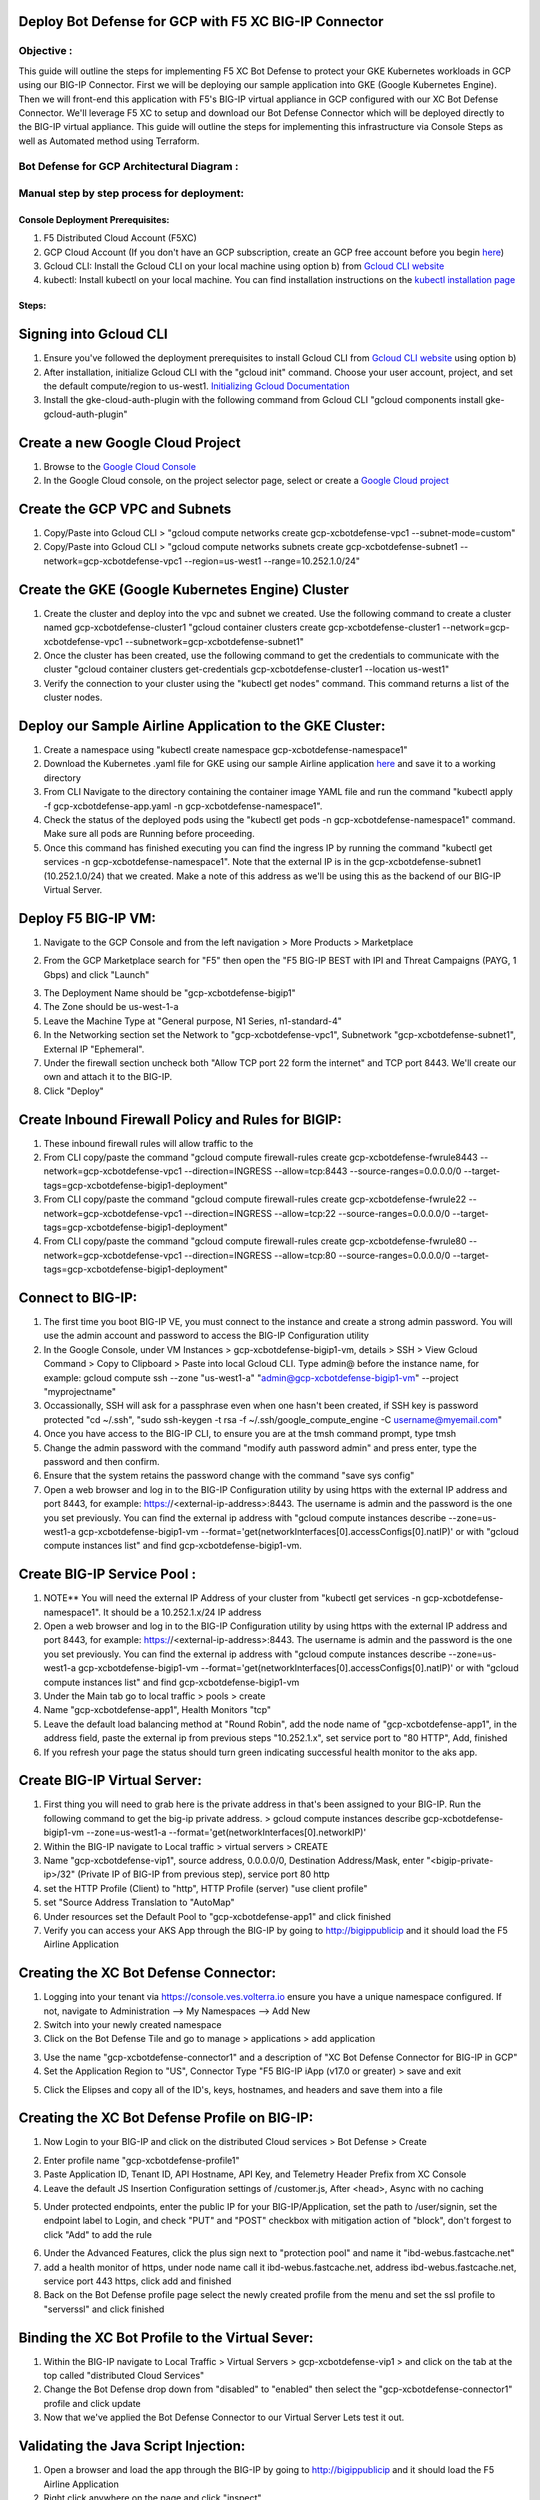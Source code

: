 
Deploy Bot Defense for GCP with F5 XC BIG-IP Connector
========================================================

Objective :
-----------

This guide will outline the steps for implementing F5 XC Bot Defense to protect your GKE Kubernetes workloads in GCP using our BIG-IP Connector. First we will be deploying our sample application into GKE (Google Kubernetes Engine). Then we will front-end this application with F5's BIG-IP virtual appliance in GCP configured with our XC Bot Defense Connector. We'll leverage F5 XC to setup and download our Bot Defense Connector which will be deployed directly to the BIG-IP virtual appliance. This guide will outline the steps for implementing this infrastructure via Console Steps as well as Automated method using Terraform.



Bot Defense for GCP Architectural Diagram :
-------------------------------------------
.. image:: assets/bot-gcp.png
   :width: 100%

Manual step by step process for deployment:
-------------------------------------------

Console Deployment Prerequisites:
^^^^^^^^^^^^^^^^^^^^^^^^^^^^^^^^^^

1. F5 Distributed Cloud Account (F5XC)
2. GCP Cloud Account (If you don't have an GCP subscription, create an GCP free account before you begin `here <https://console.cloud.google.com/freetrial/signup/>`_)
3. Gcloud CLI: Install the Gcloud CLI on your local machine using option b) from `Gcloud CLI website <https://cloud.google.com/sdk/docs/install>`_
4. kubectl: Install kubectl on your local machine. You can find installation instructions on the `kubectl installation page <https://kubernetes.io/docs/tasks/tools/>`_



Steps:
^^^^^^


Signing into Gcloud CLI
=======================

1. Ensure you've followed the deployment prerequisites to install Gcloud CLI from `Gcloud CLI website <https://cloud.google.com/sdk/docs/install>`_ using option b)
2. After installation, initialize Gcloud CLI with the "gcloud init" command. Choose your user account, project, and set the default compute/region to us-west1. `Initializing Gcloud Documentation <https://cloud.google.com/sdk/docs/initializing>`_
3. Install the gke-cloud-auth-plugin with the following command from Gcloud CLI "gcloud components install gke-gcloud-auth-plugin"

.. image:: assets/gcloudinit.png
   :width: 75%

.. image:: assets/gke-auth-plugin.png
   :width: 75%


Create a new Google Cloud Project
==================================

1. Browse to the `Google Cloud Console <https://console.cloud.google.com/>`_ 
2. In the Google Cloud console, on the project selector page, select or create a `Google Cloud project <https://cloud.google.com/resource-manager/docs/creating-managing-projects>`_

.. image:: assets/free-trial.png
   :width: 100%


Create the GCP VPC and Subnets
===============================

1. Copy/Paste into Gcloud CLI > "gcloud compute networks create gcp-xcbotdefense-vpc1 --subnet-mode=custom"
2. Copy/Paste into Gcloud CLI > "gcloud compute networks subnets create gcp-xcbotdefense-subnet1  --network=gcp-xcbotdefense-vpc1 --region=us-west1 --range=10.252.1.0/24"


Create the GKE (Google Kubernetes Engine) Cluster
=================================================

1. Create the cluster and deploy into the vpc and subnet we created. Use the following command to create a cluster named gcp-xcbotdefense-cluster1 "gcloud container clusters create gcp-xcbotdefense-cluster1 --network=gcp-xcbotdefense-vpc1 --subnetwork=gcp-xcbotdefense-subnet1"
2. Once the cluster has been created, use the following command to get the credentials to communicate with the cluster "gcloud container clusters get-credentials gcp-xcbotdefense-cluster1 --location us-west1" 
3. Verify the connection to your cluster using the "kubectl get nodes" command. This command returns a list of the cluster nodes.

.. image:: assets/gcp-getnodes.png
   :width: 100%


Deploy our Sample Airline Application to the GKE Cluster:
=========================================================

1. Create a namespace using "kubectl create namespace gcp-xcbotdefense-namespace1"
2. Download the Kubernetes .yaml file for GKE using our sample Airline application `here <https://github.com/f5devcentral/f5-xc-waap-terraform-examples/blob/main/workflow-guides/bot/deploy-botdefense-in-gcp-with-f5xc-bigip-connector/airline-app/gcp-xcbotdefense-app.yaml>`_ and save it to a working directory
3. From CLI Navigate to the directory containing the container image YAML file and run the command "kubectl apply -f gcp-xcbotdefense-app.yaml -n gcp-xcbotdefense-namespace1".
4. Check the status of the deployed pods using the "kubectl get pods -n gcp-xcbotdefense-namespace1" command. Make sure all pods are Running before proceeding.
5. Once this command has finished executing you can find the ingress IP by running the command "kubectl get services -n gcp-xcbotdefense-namespace1". Note that the external IP is in the gcp-xcbotdefense-subnet1 (10.252.1.0/24) that we created. Make a note of this address as we'll be using this as the backend of our BIG-IP Virtual Server.

.. image:: assets/gcp-getpods.png
   :width: 100%

.. image:: assets/gcp-getservices.png
   :width: 100%


Deploy F5 BIG-IP VM:
====================

1. Navigate to the GCP Console and from the left navigation > More Products > Marketplace

.. image:: assets/gcp-marketplace.png
   :width: 100%

2. From the GCP Marketplace search for "F5" then open the "F5 BIG-IP BEST with IPI and Threat Campaigns (PAYG, 1 Gbps) and click "Launch"

.. image:: assets/gcp-bigipbest.png
   :width: 100%

3. The Deployment Name should be "gcp-xcbotdefense-bigip1"
4. The Zone should be us-west-1-a
5. Leave the Machine Type at "General purpose, N1 Series, n1-standard-4"
6. In the Networking section set the Network to "gcp-xcbotdefense-vpc1", Subnetwork "gcp-xcbotdefense-subnet1", External IP "Ephemeral".
7. Under the firewall section uncheck both "Allow TCP port 22 form the internet" and TCP port 8443. We'll create our own and attach it to the BIG-IP. 
8. Click "Deploy"

.. image:: assets/bigip-deploy2.png
   :width: 100%


Create Inbound Firewall Policy and Rules for BIGIP:
===================================================

1. These inbound firewall rules will allow traffic to the 
2. From CLI copy/paste the command "gcloud compute firewall-rules create gcp-xcbotdefense-fwrule8443 --network=gcp-xcbotdefense-vpc1 --direction=INGRESS --allow=tcp:8443 --source-ranges=0.0.0.0/0 --target-tags=gcp-xcbotdefense-bigip1-deployment"
3. From CLI copy/paste the command "gcloud compute firewall-rules create gcp-xcbotdefense-fwrule22 --network=gcp-xcbotdefense-vpc1 --direction=INGRESS --allow=tcp:22 --source-ranges=0.0.0.0/0 --target-tags=gcp-xcbotdefense-bigip1-deployment"
4. From CLI copy/paste the command "gcloud compute firewall-rules create gcp-xcbotdefense-fwrule80 --network=gcp-xcbotdefense-vpc1 --direction=INGRESS --allow=tcp:80 --source-ranges=0.0.0.0/0 --target-tags=gcp-xcbotdefense-bigip1-deployment"

.. image:: assets/gcp-fwinbound.png
   :width: 100%


Connect to BIG-IP:
==================

1. The first time you boot BIG-IP VE, you must connect to the instance and create a strong admin password. You will use the admin account and password to access the BIG-IP Configuration utility
2. In the Google Console, under VM Instances > gcp-xcbotdefense-bigip1-vm, details > SSH > View Gcloud Command > Copy to Clipboard > Paste into local Gcloud CLI. Type admin@ before the instance name, for example: gcloud compute ssh --zone "us-west1-a" "admin@gcp-xcbotdefense-bigip1-vm" --project "myprojectname"
3. Occassionally, SSH will ask for a passphrase even when one hasn't been created, if SSH key is password protected "cd ~/.ssh", "sudo ssh-keygen -t rsa -f ~/.ssh/google_compute_engine -C username@myemail.com"
4. Once you have access to the BIG-IP CLI, to ensure you are at the tmsh command prompt, type tmsh
5. Change the admin password with the command "modify auth password admin" and press enter, type the password and then confirm. 
6. Ensure that the system retains the password change with the command "save sys config"
7. Open a web browser and log in to the BIG-IP Configuration utility by using https with the external IP address and port 8443, for example: https://<external-ip-address>:8443. The username is admin and the password is the one you set previously. You can find the external ip address with "gcloud compute instances describe --zone=us-west1-a gcp-xcbotdefense-bigip1-vm --format='get(networkInterfaces[0].accessConfigs[0].natIP)' or with "gcloud compute instances list" and find gcp-xcbotdefense-bigip1-vm.

.. image:: assets/bigip-ssh.png
   :width: 100%


Create BIG-IP Service Pool :
============================

1. NOTE** You will need the external IP Address of your cluster from "kubectl get services -n gcp-xcbotdefense-namespace1". It should be a 10.252.1.x/24 IP address
2. Open a web browser and log in to the BIG-IP Configuration utility by using https with the external IP address and port 8443, for example: https://<external-ip-address>:8443. The username is admin and the password is the one you set previously. You can find the external ip address with "gcloud compute instances describe --zone=us-west1-a gcp-xcbotdefense-bigip1-vm --format='get(networkInterfaces[0].accessConfigs[0].natIP)' or with "gcloud compute instances list" and find gcp-xcbotdefense-bigip1-vm
3. Under the Main tab go to local traffic > pools > create 
4. Name "gcp-xcbotdefense-app1", Health Monitors "tcp"
5. Leave the default load balancing method at "Round Robin", add the node name of "gcp-xcbotdefense-app1", in the address field, paste the external ip from previous steps "10.252.1.x", set service port to "80 HTTP", Add, finished
6. If you refresh your page the status should turn green indicating successful health monitor to the aks app.

.. image:: assets/gcp-servicepool.png
   :width: 100%


Create BIG-IP Virtual Server:
=============================

1. First thing you will need to grab here is the private address in that's been assigned to your BIG-IP. Run the following command to get the big-ip private address. > gcloud compute instances describe gcp-xcbotdefense-bigip1-vm --zone=us-west1-a --format='get(networkInterfaces[0].networkIP)'
2. Within the BIG-IP navigate to Local traffic > virtual servers > CREATE
3. Name "gcp-xcbotdefense-vip1", source address, 0.0.0.0/0, Destination Address/Mask, enter "<bigip-private-ip>/32" (Private IP of BIG-IP from previous step), service port 80 http 
4. set the HTTP Profile (Client) to "http", HTTP Profile (server) "use client profile"
5. set "Source Address Translation to "AutoMap" 
6. Under resources set the Default Pool to "gcp-xcbotdefense-app1" and click finished
7. Verify you can access your AKS App through the BIG-IP by going to http://bigippublicip and it should load the F5 Airline Application 

.. image:: assets/gcp-vip1.png
   :width: 100%


Creating the XC Bot Defense Connector:
==============================================

1. Logging into your tenant via https://console.ves.volterra.io ensure you have a unique namespace configured. If not, navigate to Administration --> My Namespaces --> Add New
2. Switch into your newly created namespace
3. Click on the Bot Defense Tile and go to manage > applications > add application 

.. image:: assets/xc-bot-tile.png
   :width: 100%

.. image:: assets/bot-manage.png
   :width: 100%

3. Use the name "gcp-xcbotdefense-connector1" and a description of "XC Bot Defense Connector for BIG-IP in GCP" 
4. Set the Application Region to "US", Connector Type "F5 BIG-IP iApp (v17.0 or greater) > save and exit

.. image:: assets/gcp-connector.png
   :width: 100%

5. Click the Elipses and copy all of the ID's, keys, hostnames, and headers and save them into a file 

.. image:: assets/gcp-connector1.png
   :width: 100%

Creating the XC Bot Defense Profile on BIG-IP:
==============================================

1. Now Login to your BIG-IP and click on the distributed Cloud services > Bot Defense > Create

.. image:: assets/bigip-bdprofile1.png
   :width: 100%

2. Enter profile name "gcp-xcbotdefense-profile1"
3. Paste Application ID, Tenant ID, API Hostname, API Key, and Telemetry Header Prefix from XC Console 
4. Leave the default JS Insertion Configuration settings of /customer.js, After <head>, Async with no caching

.. image:: assets/gcp-bdprofile1.png
   :width: 100%

5. Under protected endpoints, enter the public IP for your BIG-IP/Application, set the path to /user/signin, set the endpoint label to Login, and check "PUT" and "POST" checkbox with mitigation action of "block", don't forgest to click "Add" to add the rule

.. image:: assets/protected-endpoints.png
   :width: 100%

6. Under the Advanced Features, click the plus sign next to "protection pool" and name it "ibd-webus.fastcache.net"
7. add a health monitor of https, under node name call it ibd-webus.fastcache.net, address ibd-webus.fastcache.net, service port 443 https, click add and finished
8. Back on the Bot Defense profile page select the newly created profile from the menu and set the ssl profile to "serverssl" and click finished

.. image:: assets/bd-protection-pool1.png
   :width: 100%

.. image:: assets/bd-protectionpool1-1.png
   :width: 100%

.. image:: assets/bd-protectionpool1-2.png
   :width: 100%


Binding the XC Bot Profile to the Virtual Sever:
================================================
 
1. Within the BIG-IP navigate to Local Traffic > Virtual Servers > gcp-xcbotdefense-vip1 > and click on the tab at the top called "distributed Cloud Services"
2. Change the Bot Defense drop down from "disabled" to "enabled" then select the "gcp-xcbotdefense-connector1" profile and click update 
3. Now that we've applied the Bot Defense Connector to our Virtual Server Lets test it out. 

.. image:: assets/vip-bdprofile-3.png
   :width: 100%

Validating the Java Script Injection:
=====================================

1. Open a browser and load the app through the BIG-IP by going to http://bigippublicip and it should load the F5 Airline Application
2. Right click anywhere on the page and click "inspect"
3. This opens the developer tools on the right. Under the "elements" tab expand the <head> tag
4. Within the <head> tag you should see three lines containing the following: 1) src="/customer1.js?matcher", 2) src="/customer1.js?single"></script>, 3) src="/customer1.js?async"
5. This confirms that the Javascript is being injected appropriately into your aks application via the BIG-IP

.. image:: assets/jsverification.png
   :width: 100%


Simulating Bot Traffic with CURL:
=================================

1. Within this repo you can download the `curl-stuff.sh <https://github.com/karlbort/f5-xc-waap-terraform-examples/blob/main/workflow-guides/bot/deploy-botdefense-in-gcp-with-f5xc-bigip-connector/validation-tools/curl-stuff.sh>`_ Bash script in the validation-tools directory to run it against your web application to generate some generic Bot Traffic
2. After you've downloaded the curl-stuff.sh script you can edit the file using a text editor and replace the domain name on line 3 with the public IP Address of your BIG-IP. For example, curl -s http://x.x.x.x/user/signin NOTE*** ensure that you maintain the "/user/signin" path as this is the protected endpoint we configured in our profile.
3. Run the curl script with sh curl-stuff.sh. Note the failure response in the screenshot below

.. image:: assets/curl-stuff3.png
   :width: 100%



View Bot Traffic​:
=================

1. Now let’s return to F5 XC Console and show the monitoring page over Overview > Monitor
2. Log in to your F5 Distributed Cloud Console
3. Go to the Dashboard page of XC console and click Bot Defense.
4. Make sure you are in the correct Namespace
5. Under Overview click Monitor and you can see our the bot detections of our newly protected Cloudfront Application. 
6. Here you can monitor and respond to events that are identified as Bot traffic

.. image:: assets/gcp-bdmonitor.png
   :width: 100%

Step by step process using automation scripts:
----------------------------------------------

**Coming soon**

Development
-----------

Outline any requirements to setup a development environment if someone
would like to contribute. You may also link to another file for this
information.

Support
-------

For support, please open a GitHub issue. Note, the code in this
repository is community supported and is not supported by F5 Networks.


